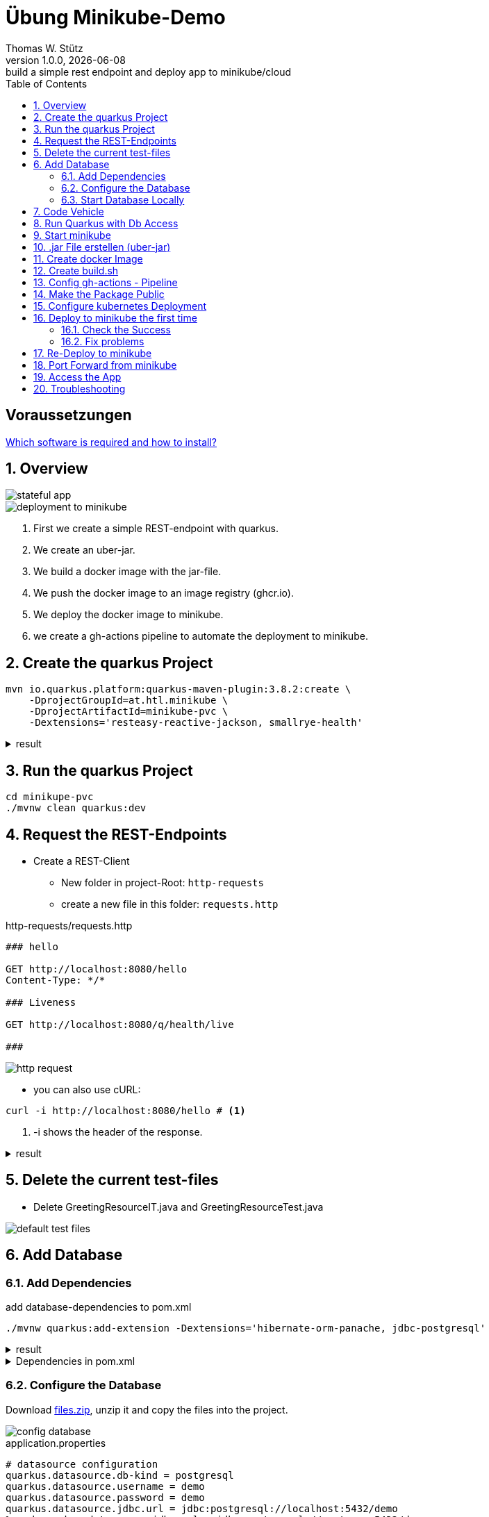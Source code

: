 = Übung Minikube-Demo
// Metadata
Thomas W. Stütz
1.0.0, {docdate}: build a simple rest endpoint and deploy app to minikube/cloud
//:source-highlighter: rouge
ifndef::imagesdir[:imagesdir: images]
:sourcedir: ../src/main/java
:icons: font
:sectnums:    // Nummerierung der Überschriften / section numbering
:toclevels: 4
:toc: left
ifdef::env-github[]
:tip-caption: :bulb:
:note-caption: :information_source:
:important-caption: :heavy_exclamation_mark:
:caution-caption: :fire:
:warning-caption: :warning:
endif::[]

[discrete]
== Voraussetzungen

https://htl-leonding-college.github.io/quarkus-lecture-notes/how-to-install-required-software.html[Which software is required and how to install?^]


== Overview

image::stateful-app.png[]


image::deployment-to-minikube.png[]

. First we create a simple REST-endpoint with quarkus.
. We create an uber-jar.
. We build a docker image with the jar-file.
. We push the docker image to an image registry (ghcr.io).
. We deploy the docker image to minikube.
. we create a gh-actions pipeline to automate the deployment to minikube.

== Create the quarkus Project

[source, shell]
----
mvn io.quarkus.platform:quarkus-maven-plugin:3.8.2:create \
    -DprojectGroupId=at.htl.minikube \
    -DprojectArtifactId=minikube-pvc \
    -Dextensions='resteasy-reactive-jackson, smallrye-health'
----




.result
[%collapsible]
====
----
[INFO] Scanning for projects...
[INFO]
[INFO] ------------------< org.apache.maven:standalone-pom >-------------------
[INFO] Building Maven Stub Project (No POM) 1
[INFO] --------------------------------[ pom ]---------------------------------
[INFO]
[INFO] --- quarkus:3.8.2:create (default-cli) @ standalone-pom ---
[INFO] -----------
[INFO] selected extensions:
- io.quarkus:quarkus-smallrye-health
- io.quarkus:quarkus-resteasy-reactive-jackson

[INFO]
applying codestarts...
[INFO] 📚 java
🔨 maven
📦 quarkus
📝 config-properties
🔧 tooling-dockerfiles
🔧 tooling-maven-wrapper
🚀 resteasy-reactive-codestart
🚀 smallrye-health-codestart
[INFO]
-----------
[SUCCESS] ✅  quarkus project has been successfully generated in:
--> /Users/stuetz/work/2024-ph-seminar/_delete/minikube-pvc
-----------
[INFO]
[INFO] ========================================================================================
[INFO] Your new application has been created in /Users/stuetz/work/2024-ph-seminar/_delete/minikube-pvc
[INFO] Navigate into this directory and launch your application with mvn quarkus:dev
[INFO] Your application will be accessible on http://localhost:8080
[INFO] ========================================================================================
[INFO]
[INFO] ------------------------------------------------------------------------
[INFO] BUILD SUCCESS
[INFO] ------------------------------------------------------------------------
[INFO] Total time:  0.909 s
[INFO] Finished at: 2024-03-10T11:11:44+01:00
[INFO] ------------------------------------------------------------------------
----
====


== Run the quarkus Project

[source,shell]
----
cd minikupe-pvc
./mvnw clean quarkus:dev
----

== Request the  REST-Endpoints

* Create a REST-Client

** New folder in project-Root: `http-requests`
** create a new file in this folder: `requests.http`

.http-requests/requests.http
[source,httprequest]
----
### hello

GET http://localhost:8080/hello
Content-Type: */*

### Liveness

GET http://localhost:8080/q/health/live

###
----

image::http-request.png[]

* you can also use cURL:

[source, shell]
----
curl -i http://localhost:8080/hello # <.>
----

<.> -i shows the header of the response.

.result
[%collapsible]
====
----
HTTP/1.1 200 OK
content-length: 28
Content-Type: text/plain;charset=UTF-8

Hello from RESTEasy Reactive%
----
====

== Delete the current test-files

* Delete GreetingResourceIT.java and GreetingResourceTest.java

image::default-test-files.png[]


== Add Database

=== Add Dependencies

.add database-dependencies to pom.xml
[source,shell]
----
./mvnw quarkus:add-extension -Dextensions='hibernate-orm-panache, jdbc-postgresql'
----

.result
[%collapsible]
====
----
[INFO] Scanning for projects...
[INFO]
[INFO] --------------------< at.htl.minikube:minikube-pvc >--------------------
[INFO] Building minikube-pvc 1.0.0-SNAPSHOT
[INFO]   from pom.xml
[INFO] --------------------------------[ jar ]---------------------------------
[INFO]
[INFO] --- quarkus:3.8.2:add-extension (default-cli) @ minikube-pvc ---
[INFO] Looking for the newly published extensions in registry.quarkus.io
[INFO] [SUCCESS] ✅  Extension io.quarkus:quarkus-hibernate-orm-panache has been installed
[INFO] [SUCCESS] ✅  Extension io.quarkus:quarkus-jdbc-postgresql has been installed
[INFO] ------------------------------------------------------------------------
[INFO] BUILD SUCCESS
[INFO] ------------------------------------------------------------------------
[INFO] Total time:  2.071 s
[INFO] Finished at: 2024-03-10T12:36:22+01:00
[INFO] ------------------------------------------------------------------------

----
====

.Dependencies in pom.xml
[%collapsible]
====
[source,xml]
----
  <dependencies>
    <dependency>
      <groupId>io.quarkus</groupId>
      <artifactId>quarkus-resteasy-reactive</artifactId>
    </dependency>
    <dependency>
      <groupId>io.quarkus</groupId>
      <artifactId>quarkus-resteasy-reactive-jackson</artifactId>
    </dependency>
    <dependency>
      <groupId>io.quarkus</groupId>
      <artifactId>quarkus-arc</artifactId>
    </dependency>
    <dependency>
      <groupId>io.quarkus</groupId>
      <artifactId>quarkus-hibernate-orm-panache</artifactId>
    </dependency>
    <dependency>
      <groupId>io.quarkus</groupId>
      <artifactId>quarkus-jdbc-postgresql</artifactId>
    </dependency>
    <dependency>
      <groupId>io.quarkus</groupId>
      <artifactId>quarkus-smallrye-health</artifactId>
    </dependency>
    <dependency>
      <groupId>io.quarkus</groupId>
      <artifactId>quarkus-junit5</artifactId>
      <scope>test</scope>
    </dependency>
    <dependency>
      <groupId>io.rest-assured</groupId>
      <artifactId>rest-assured</artifactId>
      <scope>test</scope>
    </dependency>
  </dependencies>
----
====

=== Configure the Database

Download link:files.zip[files.zip], unzip it and copy the files into the project.


image::config-database.png[]

.application.properties
[source,properties]
----
# datasource configuration
quarkus.datasource.db-kind = postgresql
quarkus.datasource.username = demo
quarkus.datasource.password = demo
quarkus.datasource.jdbc.url = jdbc:postgresql://localhost:5432/demo
%prod.quarkus.datasource.jdbc.url = jdbc:postgresql://postgres:5432/demo

# drop and create the database at startup (use `update` to only update the schema)
quarkus.hibernate-orm.database.generation=drop-and-create

quarkus.package.type=uber-jar
quarkus.hibernate-orm.sql-load-script=import.sql
----

.import.sql
[source,sql]
----
INSERT INTO vehicle (brand, model) VALUES ('Opel', 'Kadett');
INSERT INTO vehicle (brand, model) VALUES ('VW', 'Käfer 1400');
INSERT INTO vehicle (brand, model) VALUES ('Opel', 'Blitz');
----


[source,yaml]
----
version: '3.1'

services:

  db:
    container_name: postgres
    image: postgres:15.2-alpine
    restart: unless-stopped
    environment:
      POSTGRES_USER: app
      POSTGRES_PASSWORD: app
      POSTGRES_DB: db
    ports:
      - 5432:5432
    volumes:
      - ./db-postgres/db:/var/lib/postgresql/data
      - ./db-postgres/import:/import
    networks:
      - postgres

networks:
  postgres:
    driver: bridge
----

=== Start Database Locally

[source,shell]
----
./postgres-create-db.sh
----

.result
----
Installing postgres into ./db-postgres ...
----

[source,shell]
----
 ./postgres-start.sh
----

.result
----
[+] Running 2/2
 ✔ Container postgres  Started
----

image::db-import-datasource.png[]

image::db-config-datasource.png[]

image::db-window.png[]

IMPORTANT: Add Folder `db-postgres/` to `.gitignore`


== Code Vehicle

image::vehicle-source-code.png[]

.entity/Vehicle.java
[source,java]
----
package at.htl.minikube.entity;

// imports

@Entity
public class Vehicle {

    @Id @GeneratedValue(strategy = GenerationType.IDENTITY)
    private Long id;
    private String brand;
    private String model;

    //region constructors
    public Vehicle() {
    }

    public Vehicle(String brand, String model) {
        this.brand = brand;
        this.model = model;
    }
    //endregion

    // getter and setter


    @Override
    public String toString() {
        return String.format("%d: %s %s", id, brand, model);
    }
}

----

.control/RestConfig.java
[source,java]
----
package at.htl.minikube.control;

import jakarta.ws.rs.ApplicationPath;
import jakarta.ws.rs.core.Application;

@ApplicationPath("api")
public class RestConfig extends Application {
}
----


.control/VehicleRepository.java
[source,java]
----
package at.htl.minikube.control;

// imports

@ApplicationScoped
public class VehicleRepository implements PanacheRepository<Vehicle> {
}
----

.boundary/VehicleResource.java
[source,java]
----
package at.htl.minikube.boundary;

import at.htl.minikube.control.VehicleRepository;
import jakarta.inject.Inject;
import jakarta.ws.rs.GET;
import jakarta.ws.rs.Path;
import jakarta.ws.rs.core.Response;

@Path("vehicle")
public class VehicleResource {

    @Inject
    VehicleRepository vehicleRepository;

    @GET
    public Response getAll() {
        return Response.ok(
                vehicleRepository.listAll()
                ).build();
    }
}

----


== Run Quarkus with Db Access

[source,shell]
----
./mvnw clean quarkus:dev
----

image::run-quarkus-dev.png[]




== Start minikube

[source,shell]
----
minikube start
----

.result
[%collapsible]
====
----
😄  minikube v1.32.0 on Darwin 14.3.1 (arm64)
✨  Automatically selected the docker driver
📌  Using Docker Desktop driver with root privileges
👍  Starting control plane node minikube in cluster minikube
🚜  Pulling base image ...
💾  Downloading Kubernetes v1.28.3 preload ...
    > preloaded-images-k8s-v18-v1...:  341.16 MiB / 341.16 MiB  100.00% 1.81 Mi
    > gcr.io/k8s-minikube/kicbase...:  410.57 MiB / 410.58 MiB  100.00% 1.36 Mi
🔥  Creating docker container (CPUs=2, Memory=7793MB) ...
🐳  Preparing Kubernetes v1.28.3 on Docker 24.0.7 ...
    ▪ Generating certificates and keys ...
    ▪ Booting up control plane ...
    ▪ Configuring RBAC rules ...
🔗  Configuring bridge CNI (Container Networking Interface) ...
🔎  Verifying Kubernetes components...
    ▪ Using image gcr.io/k8s-minikube/storage-provisioner:v5
🌟  Enabled addons: storage-provisioner, default-storageclass
🏄  Done! kubectl is now configured to use "minikube" cluster and "default" namespace by default
----
====

* Falls die Meldung erscheint, dass der Cluster veraltet ist, dann `minikube stop` und `minikube delete`. Beim anschließenden `minikube start` wird ein Cluster mit aktueller kubernetes-Software erstellt.

* Check, in the "🌟  Enabled addons:"-section, that metrics-server and dashboard are installed.

** When missing:
+
----
minikube addons enable metrics-server
minikube addons enable dashboard
----

.check the successfull installation with
[source, shell]
----
minikube addons list |grep enabled
----

.result
----
| dashboard                   | minikube | enabled ✅   | Kubernetes                     |
| default-storageclass        | minikube | enabled ✅   | Kubernetes                     |
| metrics-server              | minikube | enabled ✅   | Kubernetes                     |
| storage-provisioner         | minikube | enabled ✅   | minikube                       |
----




== .jar File erstellen (uber-jar)

.Precondition in application.properties
[source,properties]
----
quarkus.package.type=uber-jar
----

[source, shell]
----
./mvnw clean package
----

* check, if the runner-jar is created

image::runner-jar-in-target.png[]


== Create docker Image

* Therefore, we need a `Dockerfile`.
* There are already Dockerfiles in `src/main/docker` - these are not needed and can be deleted (when not already done).

* Create a new Dockerfile in `src/main/docker`

.result
[%collapsible]
====

.tree
----
...
├── src
│   ├── main
│   │   ├── docker
│   │   │   └── Dockerfile
...

----
====

.Dockerfile
[source,dockerfile]
----
FROM eclipse-temurin:21-jre

RUN mkdir -p /opt/application
COPY *-runner.jar /opt/application/backend.jar
WORKDIR /opt/application
CMD [ "java", "-jar", "backend.jar" ]

----

image::docker-build-command-2.png[]


== Create build.sh

* Before we made it manually, but now we use a script in the project root.

.build.sh
[source,shell]
----
#!/usr/bin/env bash

mvn -B package
cp src/main/docker/Dockerfile target/
docker login ghcr.io -u $GITHUB_ACTOR -p $GITHUB_TOKEN
docker build --tag ghcr.io/$GITHUB_REPOSITORY/backend:latest ./target
docker push ghcr.io/$GITHUB_REPOSITORY/backend:latest
----


== Config gh-actions - Pipeline

[source,yaml]
----
name: Build and Deploy Dockerfiles
run-name: ${{ github.actor }} is building Docker images 🚀
on: [ push ]
jobs:
  build-images:
    permissions: write-all
    runs-on: ubuntu-22.04
    steps:
      - name: Check out repository code
        uses: actions/checkout@v4

      - name: Login to GitHub Container Registry
        uses: docker/login-action@v3
        with:
          registry: ghcr.io
          username: ${{ github.actor }}
          password: ${{ secrets.GITHUB_TOKEN }}

      - run: |
          pwd
          ls -lah
        working-directory: ./k8s

      - uses: actions/setup-java@v4
        with:
          distribution: 'temurin'
          java-version: '21'
          cache: 'maven'

      - name: Set up Docker Buildx
        uses: docker/setup-buildx-action@v3

      - name: Build with Maven
        run: ./build.sh
----




== Make the Package Public

.Make package public (click for instructions)
[%collapsible]
====
image::gh-packages.png[]

image::gh-packages-2.png[]

image::gh-packages-3.png[]

image::gh-packages-4.png[]
====


== Configure kubernetes Deployment

.check, if you are still in project root, then:
----
mkdir k8s
touch k8s/appsrv.yaml
----

.k8s/appsrv.yaml
[source,yaml]
----
# Quarkus Application Server
apiVersion: apps/v1
kind: Deployment
metadata:
  name: appsrv

spec:
  replicas: 1
  selector:
    matchLabels:
      app: appsrv
  template:
    metadata:
      labels:
        app: appsrv
    spec:
      containers:
        - name: appsrv
          image: ghcr.io/htl-leonding/backend:latest # <.>
          # remove this when stable. Currently we do not take care of version numbers
          imagePullPolicy: Always
          ports:
            - containerPort: 8080
          startupProbe:
            httpGet:
              path: /q/health
              port: 8080
            timeoutSeconds: 5
            initialDelaySeconds: 15
          readinessProbe:
            tcpSocket:
              port: 8080
            initialDelaySeconds: 5
            periodSeconds: 10
          livenessProbe:
            httpGet:
              path: /q/health
              port: 8080
            timeoutSeconds: 5
            initialDelaySeconds: 60
            periodSeconds: 120
---
apiVersion: v1
kind: Service
metadata:
  name: appsrv

spec:
  ports:
    - port: 8080
      targetPort: 8080
      protocol: TCP
  selector:
    app: appsrv
----

<.> Check, that your *image name* is correct


.You could also generate this file with kubectl
[%collapsible]
====
.create deployment in minikube-instance
[source,shell]
----
kubectl create deployment appsrv --image=ghcr.io/htl-leonding/backend:latest --port=8080
----

.result
----
deployment.apps/appsrv created
----


.write to file
[source,shell]
----
kubectl get deployments/appsrv -o yaml > appsrv.yaml
----


.create service in minikube-instance
----
kubectl expose deployments/appsrv --port=8080
----


.exposing the port 8080
----
kubectl expose deployments/appsrv-depl --port=8080
----

====


== Deploy to minikube the first time

[source,shell]
----
kubectl apply -f k8s/postgres.yaml
kubectl apply -f k8s/appsrv.yaml
----

.result
[%collapsible]
====
----
deployment.apps/appsrv created
service/appsrv created
----
====


=== Check the Success

----
minikube dashboard
----

.result
[%collapsible]
====
----
🤔  Verifying dashboard health ...
🚀  Launching proxy ...
🤔  Verifying proxy health ...
🎉  Opening http://127.0.0.1:53209/api/v1/namespaces/kubernetes-dashboard/services/http:kubernetes-dashboard:/proxy/ in your default browser...
----
====

* The following site should be opened in your browser

** if not just use `minikube --url` and copy the given url into your browser

image::dashboard-01.png[]


* We notice there are problems


=== Fix problems

image::dashboard-02.png[]

image::dashboard-03.png[]

image::dashboard-04.png[]


* We have problems with the jdk-version, because ...

** The pom uses jdk-21
+
image::pom-jdk21.png[]

** The Docker image uses jdk-17
+
image::dockerfile.png[]

* We decide to use jdk-17 and fix the `pom.xml`.

== Re-Deploy to minikube

.build and push the image
[%collapsible]
====
----
./mvnw clean package
cp src/main/docker/Dockerfile target
docker build --tag ghcr.io/htl-leonding/backend:latest ./target
docker push ghcr.io/htl-leonding/backend:latest
----
====

.Redeploy the app
----
kubectl rollout restart deployment appsrv
----

* Now you see the new pod is already running and the old (broken) pod is still alive.

image::dashboard-05.png[]


* The broken pods are now history

image::dashboard-06.png[]


== Port Forward from minikube


.Port forwarding
----
kubectl port-forward appsrv-xxxxxx-xxxxx 8080:8080
----

TIP: Use kubectl-autocomplete for the appsrv

.result
[%collapsible]
====
----
❯ kubectl port-forward appsrv-7964857d64-2bhcp 8080:8080
Forwarding from 127.0.0.1:8080 -> 8080
Forwarding from [::1]:8080 -> 8080
----
====

== Access the App

----
curl -i http://localhost:8080/hello
----


.result
----
HTTP/1.1 200 OK
content-length: 28
Content-Type: text/plain;charset=UTF-8

Hello from RESTEasy Reactive%
----


== Troubleshooting

.open an ssh-shell in minikube
----
minikube ssh
----


----
 __   ___     _   ___      __     _      _
 \ \ / (_)___| | | __|_ _ / _|___| |__ _| |
  \ V /| / -_) | | _|| '_|  _/ _ \ / _` |_|
   \_/ |_\___|_| |___|_| |_| \___/_\__, (_)
                                   |___/
----

















////


== Configure minikube

[source, shell]
----
./mvnw quarkus:add-extension -Dextensions='minikube'
----

.result
----
[INFO] Scanning for projects...
[INFO]
[INFO] ----------------------< at.htl.jibdemo:jib-demo >-----------------------
[INFO] Building jib-demo 1.0.0-SNAPSHOT
[INFO]   from pom.xml
[INFO] --------------------------------[ jar ]---------------------------------
[INFO]
[INFO] --- quarkus:3.7.2:add-extension (default-cli) @ jib-demo ---
[INFO] [SUCCESS] ✅  Extension io.quarkus:quarkus-kubernetes has been installed

[INFO] ------------------------------------------------------------------------
[INFO] BUILD SUCCESS
[INFO] ------------------------------------------------------------------------
[INFO] Total time:  0.814 s
[INFO] Finished at: 2024-02-11T18:10:17+01:00
[INFO] ------------------------------------------------------------------------
----

.Dependencies in pom.xml
[source,xml]
----
  <dependencies>
    ...
    <dependency>
      <groupId>io.quarkus</groupId>
      <artifactId>quarkus-kubernetes</artifactId>
    </dependency>
    ...
  </dependencies>
----

[source,shell]
----
 ./mvnw install
----

image::kubernetes-json.png[]

* Das Konfigurationsfile für kubernetes wird erstellt (`target/kubernetes/kubernetes.yaml`)

[source,yaml]
----
---
apiVersion: v1
kind: Service
metadata:
  annotations:
    app.quarkus.io/quarkus-version: 3.7.2
    app.quarkus.io/build-timestamp: 2024-02-11 - 17:17:24 +0000
  labels:
    app.kubernetes.io/name: jib-demo
    app.kubernetes.io/version: 1.0.0-SNAPSHOT
    app.kubernetes.io/managed-by: quarkus
  name: jib-demo
spec:
  ports:
    - name: http
      port: 80
      protocol: TCP
      targetPort: 8080
  selector:
    app.kubernetes.io/name: jib-demo
    app.kubernetes.io/version: 1.0.0-SNAPSHOT
  type: ClusterIP
---
apiVersion: apps/v1
kind: Deployment
metadata:
  annotations:
    app.quarkus.io/quarkus-version: 3.7.2
    app.quarkus.io/build-timestamp: 2024-02-11 - 17:17:24 +0000
  labels:
    app.kubernetes.io/name: jib-demo
    app.kubernetes.io/version: 1.0.0-SNAPSHOT
    app.kubernetes.io/managed-by: quarkus
  name: jib-demo
spec:
  replicas: 1
  selector:
    matchLabels:
      app.kubernetes.io/name: jib-demo
      app.kubernetes.io/version: 1.0.0-SNAPSHOT
  template:
    metadata:
      annotations:
        app.quarkus.io/quarkus-version: 3.7.2
        app.quarkus.io/build-timestamp: 2024-02-11 - 17:17:24 +0000
      labels:
        app.kubernetes.io/managed-by: quarkus
        app.kubernetes.io/name: jib-demo
        app.kubernetes.io/version: 1.0.0-SNAPSHOT
    spec:
      containers:
        - env:
            - name: KUBERNETES_NAMESPACE
              valueFrom:
                fieldRef:
                  fieldPath: metadata.namespace
          image: docker.io/stuetz/jib-demo:1.0.0-SNAPSHOT
          imagePullPolicy: Always
          name: jib-demo
          ports:
            - containerPort: 8080
              name: http
              protocol: TCP

----

== Create a Docker Image

.install a local registry
----
docker run -d -p 5001:5000 --rm --name registry registry:2
----

.configure the quarkus app to

== Deploy the App

----
kubectl apply -f target/kubernetes/kubernetes.yml
----

.result
----
service/jib-demo created
deployment.apps/jib-demo created
----



----
minkube docker-env
eval $(minikube -p minikube docker-env)
----

* Dieses Terminal offen halten, denn hier können die Images zum docker daemon














